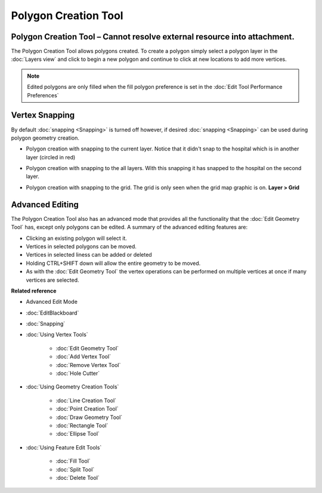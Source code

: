 Polygon Creation Tool
#####################

Polygon Creation Tool – Cannot resolve external resource into attachment.
~~~~~~~~~~~~~~~~~~~~~~~~~~~~~~~~~~~~~~~~~~~~~~~~~~~~~~~~~~~~~~~~~~~~~~~~~

The Polygon Creation Tool allows polygons created. To create a polygon simply select a polygon layer
in the :doc:`Layers view` and click to begin a new polygon and continue to click at
new locations to add more vertices.

|image0|
 
.. note::
   Edited polygons are only filled when the fill polygon preference is set in the 
   :doc:`Edit Tool Performance Preferences`

Vertex Snapping
~~~~~~~~~~~~~~~

By default :doc:`snapping <Snapping>` is turned off however, if desired :doc:`snapping <Snapping>`
can be used during polygon geometry creation.

-  Polygon creation with snapping to the current layer. Notice that it didn't snap to the hospital
   which is in another layer (circled in red)

   |image1|

-  Polygon creation with snapping to the all layers. With this snapping it has snapped to the
   hospital on the second layer.

   |image2|

-  Polygon creation with snapping to the grid. The grid is only seen when the grid map graphic is
   on. **Layer > Grid**

   |image3|

Advanced Editing
~~~~~~~~~~~~~~~~

The Polygon Creation Tool also has an advanced mode that provides all the functionality that the
:doc:`Edit Geometry Tool` has, except only polygons can be edited. A summary of the advanced 
editing features are:

-  Clicking an existing polygon will select it.
-  Vertices in selected polygons can be moved.
-  Vertices in selected liness can be added or deleted
-  Holding CTRL+SHIFT down will allow the entire geometry to be moved.
-  As with the :doc:`Edit Geometry Tool` the vertex operations can be
   performed on multiple vertices at once if many vertices are selected.

**Related reference**


-  Advanced Edit Mode
* :doc:`EditBlackboard`

* :doc:`Snapping`

* :doc:`Using Vertex Tools`


   * :doc:`Edit Geometry Tool`

   * :doc:`Add Vertex Tool`

   * :doc:`Remove Vertex Tool`

   * :doc:`Hole Cutter`


* :doc:`Using Geometry Creation Tools`


   * :doc:`Line Creation Tool`

   * :doc:`Point Creation Tool`

   * :doc:`Draw Geometry Tool`

   * :doc:`Rectangle Tool`

   * :doc:`Ellipse Tool`


* :doc:`Using Feature Edit Tools`


   * :doc:`Fill Tool`

   * :doc:`Split Tool`

   * :doc:`Delete Tool`


.. |image0| image:: images/polygon_creation_tool/createpolygon.png
.. |image1| image:: images/polygon_creation_tool/currentlayersnapping.png
.. |image2| image:: images/polygon_creation_tool/alllayersnapping.png
.. |image3| image:: images/polygon_creation_tool/gridsnapping.png
